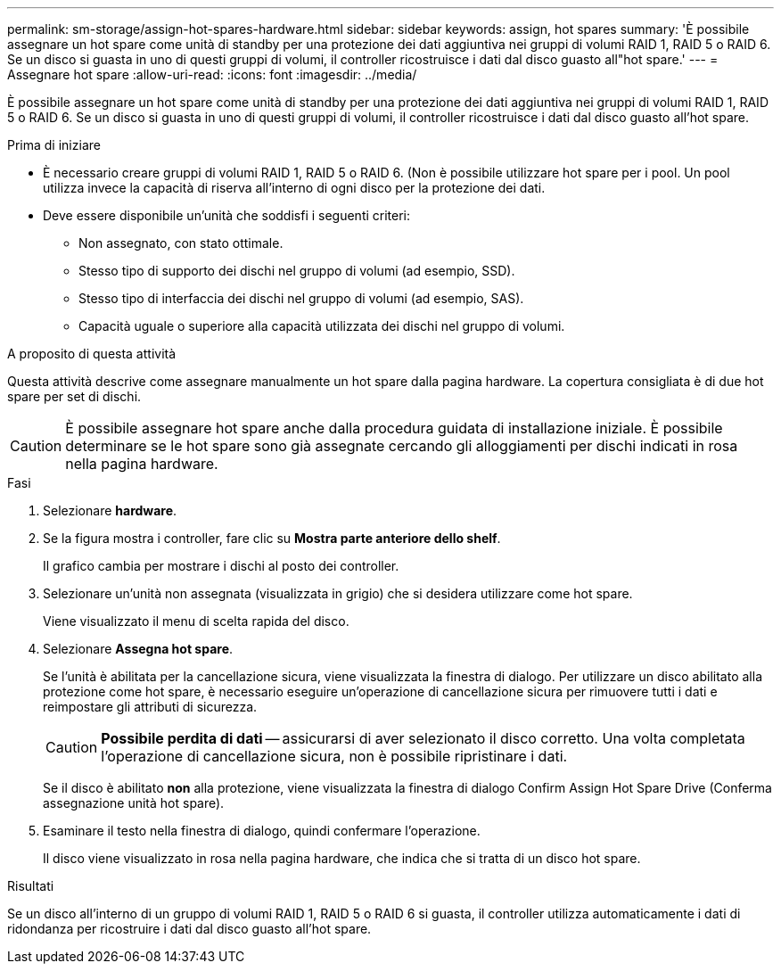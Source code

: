---
permalink: sm-storage/assign-hot-spares-hardware.html 
sidebar: sidebar 
keywords: assign, hot spares 
summary: 'È possibile assegnare un hot spare come unità di standby per una protezione dei dati aggiuntiva nei gruppi di volumi RAID 1, RAID 5 o RAID 6. Se un disco si guasta in uno di questi gruppi di volumi, il controller ricostruisce i dati dal disco guasto all"hot spare.' 
---
= Assegnare hot spare
:allow-uri-read: 
:icons: font
:imagesdir: ../media/


[role="lead"]
È possibile assegnare un hot spare come unità di standby per una protezione dei dati aggiuntiva nei gruppi di volumi RAID 1, RAID 5 o RAID 6. Se un disco si guasta in uno di questi gruppi di volumi, il controller ricostruisce i dati dal disco guasto all'hot spare.

.Prima di iniziare
* È necessario creare gruppi di volumi RAID 1, RAID 5 o RAID 6. (Non è possibile utilizzare hot spare per i pool. Un pool utilizza invece la capacità di riserva all'interno di ogni disco per la protezione dei dati.
* Deve essere disponibile un'unità che soddisfi i seguenti criteri:
+
** Non assegnato, con stato ottimale.
** Stesso tipo di supporto dei dischi nel gruppo di volumi (ad esempio, SSD).
** Stesso tipo di interfaccia dei dischi nel gruppo di volumi (ad esempio, SAS).
** Capacità uguale o superiore alla capacità utilizzata dei dischi nel gruppo di volumi.




.A proposito di questa attività
Questa attività descrive come assegnare manualmente un hot spare dalla pagina hardware. La copertura consigliata è di due hot spare per set di dischi.

[CAUTION]
====
È possibile assegnare hot spare anche dalla procedura guidata di installazione iniziale. È possibile determinare se le hot spare sono già assegnate cercando gli alloggiamenti per dischi indicati in rosa nella pagina hardware.

====
.Fasi
. Selezionare *hardware*.
. Se la figura mostra i controller, fare clic su *Mostra parte anteriore dello shelf*.
+
Il grafico cambia per mostrare i dischi al posto dei controller.

. Selezionare un'unità non assegnata (visualizzata in grigio) che si desidera utilizzare come hot spare.
+
Viene visualizzato il menu di scelta rapida del disco.

. Selezionare *Assegna hot spare*.
+
Se l'unità è abilitata per la cancellazione sicura, viene visualizzata la finestra di dialogo. Per utilizzare un disco abilitato alla protezione come hot spare, è necessario eseguire un'operazione di cancellazione sicura per rimuovere tutti i dati e reimpostare gli attributi di sicurezza.

+
[CAUTION]
====
*Possibile perdita di dati* -- assicurarsi di aver selezionato il disco corretto. Una volta completata l'operazione di cancellazione sicura, non è possibile ripristinare i dati.

====
+
Se il disco è abilitato *non* alla protezione, viene visualizzata la finestra di dialogo Confirm Assign Hot Spare Drive (Conferma assegnazione unità hot spare).

. Esaminare il testo nella finestra di dialogo, quindi confermare l'operazione.
+
Il disco viene visualizzato in rosa nella pagina hardware, che indica che si tratta di un disco hot spare.



.Risultati
Se un disco all'interno di un gruppo di volumi RAID 1, RAID 5 o RAID 6 si guasta, il controller utilizza automaticamente i dati di ridondanza per ricostruire i dati dal disco guasto all'hot spare.
